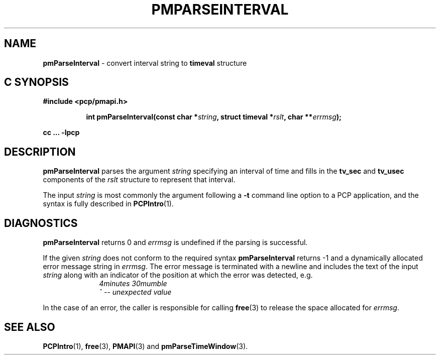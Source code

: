 '\"macro stdmacro
.\"
.\" Copyright (c) 2000-2004 Silicon Graphics, Inc.  All Rights Reserved.
.\" 
.\" This program is free software; you can redistribute it and/or modify it
.\" under the terms of the GNU General Public License as published by the
.\" Free Software Foundation; either version 2 of the License, or (at your
.\" option) any later version.
.\" 
.\" This program is distributed in the hope that it will be useful, but
.\" WITHOUT ANY WARRANTY; without even the implied warranty of MERCHANTABILITY
.\" or FITNESS FOR A PARTICULAR PURPOSE.  See the GNU General Public License
.\" for more details.
.\" 
.\"
.TH PMPARSEINTERVAL 3 "PCP" "Performance Co-Pilot"
.SH NAME
\f3pmParseInterval\f1 \- convert interval string to \fBtimeval\fR structure
.SH "C SYNOPSIS"
.ft 3
#include <pcp/pmapi.h>
.sp
.ad l
.hy 0
.in +8n
.ti -8n
int pmParseInterval(const char *\fIstring\fP, struct timeval *\fIrslt\fP, char\ **\fIerrmsg\fP);
.sp
.in
.hy
.ad
cc ... \-lpcp
.ft 1
.de CW
.ie t \f(CW\\$1\f1\\$2
.el \fI\\$1\f1\\$2
..
.SH DESCRIPTION
.B pmParseInterval
parses the argument
.I string
specifying an interval of time and fills in the
.B tv_sec
and
.B tv_usec
components of the
.I rslt
structure to represent that interval.
.PP
The input
.I string
is most commonly the argument following a
.BR \-t
command line option to a PCP application, and
the syntax is fully described in
.BR PCPIntro (1).
.SH DIAGNOSTICS
.B pmParseInterval
returns 0 and
.I errmsg
is undefined if the parsing is successful.
.PP
If the given
.I string
does not conform to the required syntax
.B pmParseInterval
returns \-1 and a dynamically allocated
error message string in
.IR errmsg .
The error message
is terminated with a newline and
includes the text of the input
.I string
along with an indicator of the position at which the error was detected,
e.g.
.br
.in +1i
.CW "\&4minutes 30mumble"
.br
.CW "\&           ^ -- unexpected value"
.in -1i
.PP
In the case of an error, the caller is responsible for calling
.BR free (3)
to release the space allocated for
.IR errmsg .
.SH SEE ALSO
.BR PCPIntro (1),
.BR free (3),
.BR PMAPI (3)
and
.BR pmParseTimeWindow (3).
